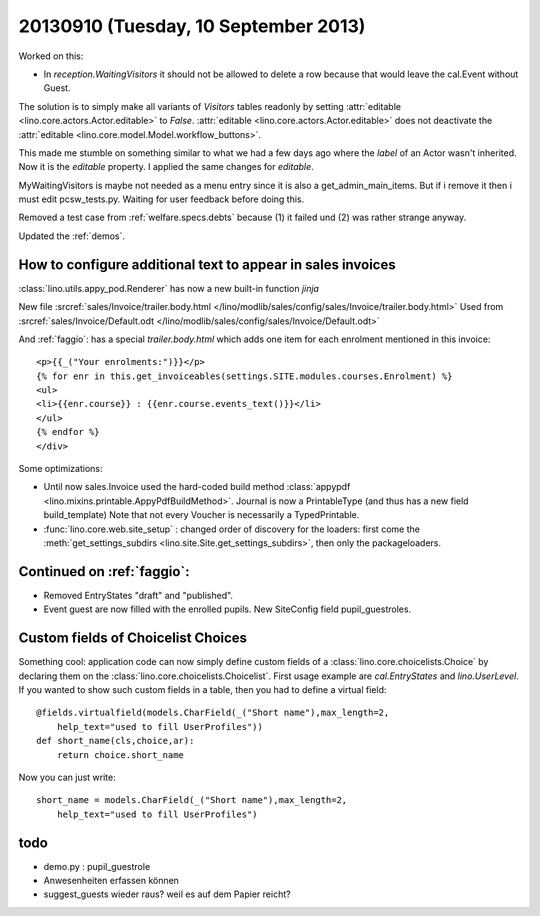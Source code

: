 =====================================
20130910 (Tuesday, 10 September 2013)
=====================================

Worked on this:

-   In `reception.WaitingVisitors` it should not be allowed to delete a row because 
    that would leave the cal.Event without Guest.
    
The solution is to simply make all variants of `Visitors` tables 
readonly by setting :attr:`editable <lino.core.actors.Actor.editable>` 
to `False`. 
:attr:`editable <lino.core.actors.Actor.editable>`
does not deactivate the 
:attr:`editable <lino.core.model.Model.workflow_buttons>`.

This made me stumble on something similar to what we had a few 
days ago where the `label` of an Actor wasn't inherited.
Now it is the `editable` property.
I applied the same changes for `editable`.

MyWaitingVisitors is maybe not needed as a menu entry since it is also 
a get_admin_main_items. 
But if i remove it then i must edit pcsw_tests.py.
Waiting for user feedback before doing this.

Removed a test case from :ref:`welfare.specs.debts`
because (1) it failed und (2) was rather strange anyway.

Updated the :ref:`demos`.


How to configure additional text to appear in sales invoices
------------------------------------------------------------

:class:`lino.utils.appy_pod.Renderer` 
has now a new built-in function  `jinja`


New file :srcref:`sales/Invoice/trailer.body.html
</lino/modlib/sales/config/sales/Invoice/trailer.body.html>`
Used from :srcref:`sales/Invoice/Default.odt </lino/modlib/sales/config/sales/Invoice/Default.odt>`


And :ref:`faggio`: has a special `trailer.body.html` which adds 
one item for each enrolment mentioned in this invoice::

    <p>{{_("Your enrolments:")}}</p>
    {% for enr in this.get_invoiceables(settings.SITE.modules.courses.Enrolment) %}
    <ul>
    <li>{{enr.course}} : {{enr.course.events_text()}}</li>
    </ul>
    {% endfor %}
    </div>

Some optimizations:

-   Until now sales.Invoice used the hard-coded build method 
    :class:`appypdf <lino.mixins.printable.AppyPdfBuildMethod>`.
    Journal is now a PrintableType (and thus has a new field build_template)
    Note that not every Voucher is necessarily a TypedPrintable.

-   :func:`lino.core.web.site_setup` : 
    changed order of discovery for the loaders:
    first come the :meth:`get_settings_subdirs
    <lino.site.Site.get_settings_subdirs>`, 
    then only the packageloaders.
    

Continued on :ref:`faggio`: 
---------------------------

- Removed EntryStates "draft" and "published". 
- Event guest are now filled with the enrolled pupils. 
  New SiteConfig field pupil_guestroles.


Custom fields of Choicelist Choices
-----------------------------------

Something cool: application code can now simply define 
custom fields of a 
:class:`lino.core.choicelists.Choice`
by declaring them on the 
:class:`lino.core.choicelists.Choicelist`.
First usage example are `cal.EntryStates`
and `lino.UserLevel`.
If you wanted to show such custom fields 
in a table, then you had to define a virtual field::

    @fields.virtualfield(models.CharField(_("Short name"),max_length=2,
        help_text="used to fill UserProfiles"))
    def short_name(cls,choice,ar):
        return choice.short_name
        
Now you can just write::

    short_name = models.CharField(_("Short name"),max_length=2,
        help_text="used to fill UserProfiles")


todo
----

- demo.py : pupil_guestrole
- Anwesenheiten erfassen können
- suggest_guests wieder raus? weil es auf dem Papier reicht?
